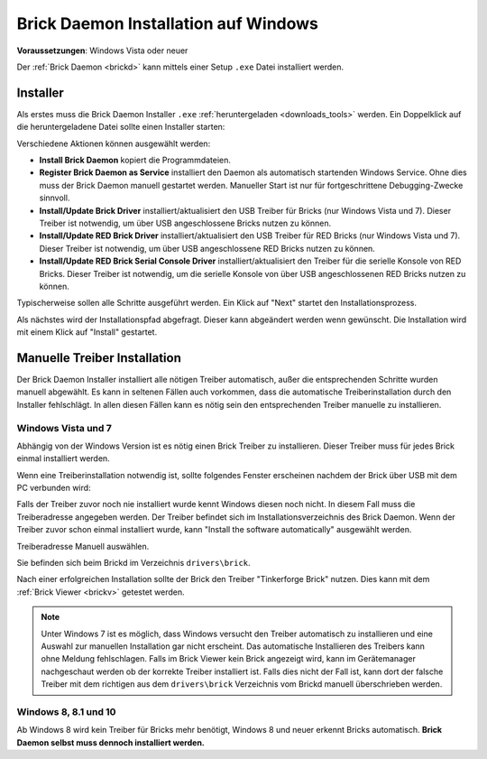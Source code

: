 
.. _brickd_install_windows:

Brick Daemon Installation auf Windows
=====================================

**Voraussetzungen**: Windows Vista oder neuer

Der :ref:`Brick Daemon <brickd>` kann mittels einer Setup ``.exe`` Datei
installiert werden.


Installer
---------

Als erstes muss die Brick Daemon Installer ``.exe`` :ref:`heruntergeladen
<downloads_tools>` werden. Ein Doppelklick auf die heruntergeladene Datei
sollte einen Installer starten:

.. image:: /Images/Screenshots/brickd_windows_1.jpg
   :scale: 100 %
   :alt: Brickd Installation Schritt 1
   :align: center
   :target: ../_images/Screenshots/brickd_windows_1.jpg

Verschiedene Aktionen können ausgewählt werden:

* **Install Brick Daemon** kopiert die Programmdateien.
* **Register Brick Daemon as Service** installiert den Daemon als automatisch
  startenden Windows Service. Ohne dies muss der Brick Daemon manuell gestartet
  werden. Manueller Start ist nur für fortgeschrittene Debugging-Zwecke
  sinnvoll.
* **Install/Update Brick Driver** installiert/aktualisiert den USB Treiber für
  Bricks (nur Windows Vista und 7). Dieser Treiber ist notwendig, um über
  USB angeschlossene Bricks nutzen zu können.
* **Install/Update RED Brick Driver** installiert/aktualisiert den USB Treiber
  für RED Bricks (nur Windows Vista und 7). Dieser Treiber ist notwendig, um
  über USB angeschlossene RED Bricks nutzen zu können.
* **Install/Update RED Brick Serial Console Driver** installiert/aktualisiert
  den Treiber für die serielle Konsole von RED Bricks. Dieser Treiber ist
  notwendig, um die serielle Konsole von über USB angeschlossenen RED Bricks
  nutzen zu können.

Typischerweise sollen alle Schritte ausgeführt werden. Ein Klick auf
"Next" startet den Installationsprozess.

.. image:: /Images/Screenshots/brickd_windows_2.jpg
   :scale: 100 %
   :alt: Brickd Installation Schritt 2
   :align: center
   :target: ../_images/Screenshots/brickd_windows_2.jpg

Als nächstes wird der Installationspfad abgefragt. Dieser kann
abgeändert werden wenn gewünscht. Die Installation wird mit
einem Klick auf "Install" gestartet.


.. _brickd_install_windows_driver:

Manuelle Treiber Installation
-----------------------------

Der Brick Daemon Installer installiert alle nötigen Treiber automatisch, außer
die entsprechenden Schritte wurden manuell abgewählt. Es kann in seltenen
Fällen auch vorkommen, dass die automatische Treiberinstallation durch den
Installer fehlschlägt. In allen diesen Fällen kann es nötig sein den
entsprechenden Treiber manuelle zu installieren.

Windows Vista und 7
^^^^^^^^^^^^^^^^^^^

Abhängig von der Windows Version ist es nötig einen Brick Treiber zu
installieren. Dieser Treiber muss für jedes Brick einmal installiert
werden.

Wenn eine Treiberinstallation notwendig ist, sollte folgendes
Fenster erscheinen nachdem der Brick über USB mit dem PC verbunden
wird:

.. image:: /Images/Screenshots/brickd_windows_driver_1_small.jpg
   :scale: 100 %
   :alt: Brickd Treiber Installation Schritt 1
   :align: center
   :target: ../_images/Screenshots/brickd_windows_driver_1.jpg

Falls der Treiber zuvor noch nie installiert wurde kennt Windows
diesen noch nicht. In diesem Fall muss die Treiberadresse
angegeben werden. Der Treiber befindet sich im Installationsverzeichnis
des Brick Daemon. Wenn der Treiber zuvor schon einmal installiert
wurde, kann "Install the software automatically" ausgewählt werden.

.. image:: /Images/Screenshots/brickd_windows_driver_2_small.jpg
   :scale: 100 %
   :alt: Brickd Treiber Installation Schritt 2
   :align: center
   :target: ../_images/Screenshots/brickd_windows_driver_2.jpg

Treiberadresse Manuell auswählen.

.. image:: /Images/Screenshots/brickd_windows_driver_3_small.jpg
   :scale: 100 %
   :alt: Brickd Treiber Installation Schritt 3
   :align: center
   :target: ../_images/Screenshots/brickd_windows_driver_3.jpg

Sie befinden sich beim Brickd im Verzeichnis ``drivers\brick``.

.. image:: /Images/Screenshots/brickd_windows_driver_4_small.jpg
   :scale: 100 %
   :alt: Brickd Treiber Installation Schritt 4
   :align: center
   :target: ../_images/Screenshots/brickd_windows_driver_4.jpg

Nach einer erfolgreichen Installation sollte der Brick den Treiber
"Tinkerforge Brick" nutzen. Dies kann mit dem :ref:`Brick Viewer <brickv>`
getestet werden.

.. note::
 Unter Windows 7 ist es möglich, dass Windows versucht den Treiber automatisch
 zu installieren und eine Auswahl zur manuellen Installation gar nicht
 erscheint. Das automatische Installieren des Treibers kann ohne Meldung
 fehlschlagen. Falls im Brick Viewer kein Brick angezeigt wird, kann im
 Gerätemanager nachgeschaut werden ob der korrekte Treiber installiert ist.
 Falls dies nicht der Fall ist, kann dort der falsche Treiber mit dem
 richtigen aus dem ``drivers\brick`` Verzeichnis vom Brickd manuell
 überschrieben werden.


Windows 8, 8.1 und 10
^^^^^^^^^^^^^^^^^^^^^

Ab Windows 8 wird kein Treiber für Bricks mehr benötigt, Windows 8 und neuer
erkennt Bricks automatisch. **Brick Daemon selbst muss dennoch installiert werden.**
